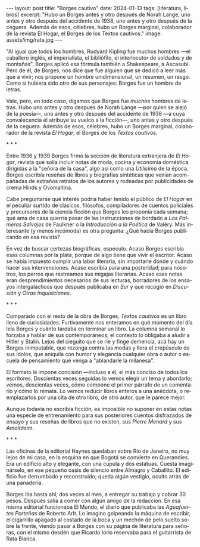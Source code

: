 #+OPTIONS: toc:nil num:nil
#+LANGUAGE: es
#+BEGIN_EXPORT html
---
layout: post
title: "Borges cautivo"
date: 2024-01-13
tags: [literatura, libros]
excerpt: "Hubo un Borges antes y otro después de Norah Lange, uno antes y otro después del accidente de 1938, uno antes y otro después de la ceguera. Además de esos, célebres, hubo un Borges marginal, colaborador de la revista El Hogar, el Borges de los Textos cautivos."
image: assets/img/rata.jpg
---
#+END_EXPORT

"Al igual que todos los hombres, Rudyard Kipling fue muchos hombres ---el caballero inglés, el imperialista, el bibliófilo, el interlocutor de soldados y de montañas". Borges aplicó esa fórmula también a Shakespeare, a Ascasubi. Pero de él, de Borges, nos dice que fue alguien que se dedicó a leer más que a vivir; nos propone un hombre unidimensional, un resumen, un rasgo. Como si hubiera sido otro de sus personajes: Borges fue un hombre de letras.

Vale, pero, en todo caso, digamos que Borges fue /muchos/ hombres de letras. Hubo uno antes y otro después de Norah Lange ---por quien se alejó de la poesía---, uno antes y otro después del accidente de 1938 ---a cuya convalecencia él atribuye su vuelco a la ficción---, uno antes y otro después de la ceguera. Además de esos, célebres, hubo un Borges marginal, colaborador de la revista /El Hogar/, el Borges de los /Textos cautivos/.

#+BEGIN_CENTER
\ast{} \ast{} \ast{}
#+END_CENTER

Entre 1936 y 1939 Borges firmó la sección de literatura extranjera de /El Hogar/, revista que solía incluir notas de moda, cocina y economía doméstica dirigidas a la "señora de la casa", algo así como una /Utilísima/ de la época. Borges escribía reseñas de libros y biografías sintéticas que venían acompañadas de extraños retratos de los autores y rodeadas por publicidades de crema Hinds y Ovomaltina.

Cabe preguntarse qué interés podría haber tenido el público de /El Hogar/ en el peculiar surtido de clásicos, filósofos, compiladores de cuentos policiales y precursores de la ciencia ficción que Borges les proponía cada semana; qué ama de casa querría pasar de las instrucciones de bordado a /Las Palmeras Salvajes/ de Faulkner o la /Introducción a la Poética/ de Valéry. Más interesante (y menos incómoda) es otra pregunta: ¿Qué hacía Borges publicando en esa revista?

En vez de buscar certezas biográficas, especulo. Acaso Borges escribía esas columnas por la plata, porque de algo tiene que vivir el escritor. Acaso se había impuesto cumplir una labor literaria, sin importarle dónde y cuándo hacer sus intervenciones. Acaso escribía para una posteridad; para nosotros, los perros que rastreamos sus migajas literarias. Acaso esas notas eran desprendimientos necesarios de sus lecturas, borradores de los ensayos intergalácticos que después publicaba en /Sur/ y que recogió en /Discusión/ y /Otras Inquisiciones/.

#+BEGIN_CENTER
\ast{} \ast{} \ast{}
#+END_CENTER

Comparado con el resto de la obra de Borges, /Textos cautivos/ es un libro lleno de curiosidades.
Furtivamente nos enteramos en qué momento del día leía Borges y cuánto tardaba en terminar un libro. La columna semanal lo forzaba a hablar de sus contemporáneos; el contexto lo obligaba a aludir a Hitler y Stalin. Lejos del cieguito que se ríe y finge demencia, acá hay un Borges inimputable, que rezonga contra las modas y llora el crepúsculo de sus ídolos, que aniquila con humor y elegancia cualquier obra o autor o escuela de pensamiento que venga a "ablandarle la milanesa".

El formato le impone concisión ---incluso a él, el más conciso de todos los escritores.
Doscientas veces seguidas lo vemos elegir un tema y abordarlo; vemos, doscientas veces, cómo compone el primer párrafo de un comentario y cómo lo remata. Lo vemos reducir libros enteros a una anécdota, o reemplazarlos por una cita de otro libro, de otro autor, que le parece mejor.

Aunque todavía no escribía ficción, es imposible no suponer en estas notas una especie de entrenamiento para sus posteriores cuentos disfrazados de ensayo y sus reseñas de libros que no existen, sus /Pierre Menard/ y sus /Amoltásim/.

#+BEGIN_CENTER
\ast{} \ast{} \ast{}
#+END_CENTER

Las oficinas de la editorial Haynes quedaban sobre Río de Janeiro, no muy lejos de mi casa, en la esquina en que Bogotá se convierte en Querandíes. Era un edificio alto y elegante, con una cúpula y dos estatuas. Cuesta imaginárselo, en ese pequeño oasis de silencio entre Almagro y Caballito. El edificio fue derrumbado y reconstruido; queda algún vestigio, oculto atrás de una panadería.

Borges iba hasta ahí, dos veces al mes, a entregar su trabajo y cobrar 30 pesos. Después salía a comer con algún amigo de la redacción. En esa misma editorial funcionaba El Mundo, el diario que publicaba las /Aguafuertes Porteñas/ de Roberto Arlt. Lo imagino golpeando la máquina de escribir, el cigarrillo apagado al costado de la boca y un mechón de pelo suelto sobre la frente, viendo pasar a Borges con su página de literatura para señoras, con el mismo desdén que Ricardo Iorio reservaba para el guitarrista de Rata Blanca.
